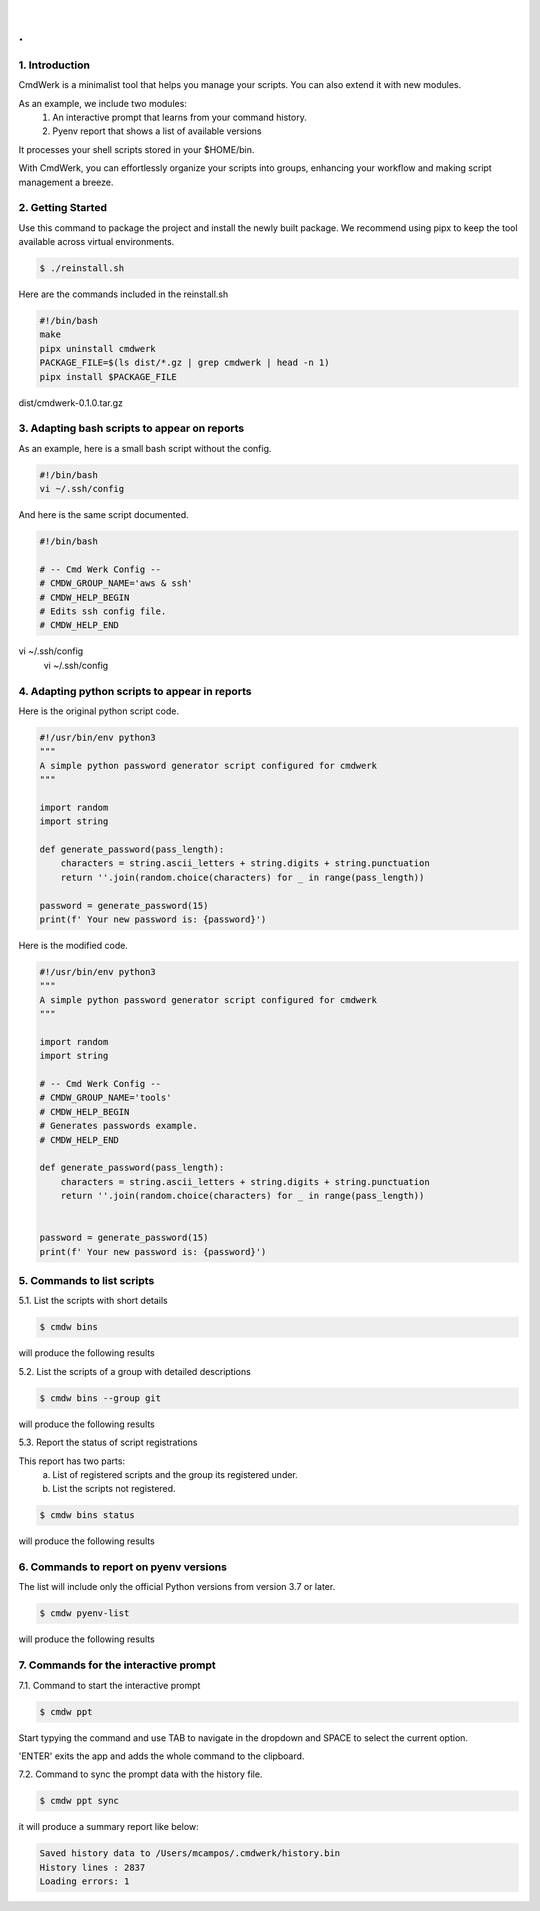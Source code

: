 
|

.. image:: _static/cmdwerk.png
   :align: center

.
#


1. Introduction
---------------

CmdWerk is a minimalist tool that helps you manage your scripts.
You can also extend it with new modules.

As an example, we include two modules:
    1. An interactive prompt that learns from your command history.
    2. Pyenv report that shows a list of available versions

It processes your shell scripts stored in your $HOME/bin.

With CmdWerk, you can effortlessly organize your scripts into groups, enhancing your workflow and making script management a breeze.


2. Getting Started
------------------

Use this command to package the project and install the newly built package.
We recommend using pipx to keep the tool available across virtual environments.

.. code-block:: console

   $ ./reinstall.sh

Here are the commands included in the reinstall.sh

.. code-block:: bash

    #!/bin/bash
    make
    pipx uninstall cmdwerk
    PACKAGE_FILE=$(ls dist/*.gz | grep cmdwerk | head -n 1)
    pipx install $PACKAGE_FILE
dist/cmdwerk-0.1.0.tar.gz

3. Adapting bash scripts to appear on reports
---------------------------------------------

As an example, here is a small bash script without the config.

.. code-block:: bash

    #!/bin/bash
    vi ~/.ssh/config


And here is the same script documented.

.. code-block:: bash

    #!/bin/bash

    # -- Cmd Werk Config --
    # CMDW_GROUP_NAME='aws & ssh'
    # CMDW_HELP_BEGIN
    # Edits ssh config file.
    # CMDW_HELP_END

vi ~/.ssh/config
    vi ~/.ssh/config


4. Adapting python scripts to appear in reports
-----------------------------------------------

Here is the original python script code.

.. code:: python

    #!/usr/bin/env python3
    """
    A simple python password generator script configured for cmdwerk
    """

    import random
    import string

    def generate_password(pass_length):
        characters = string.ascii_letters + string.digits + string.punctuation
        return ''.join(random.choice(characters) for _ in range(pass_length))

    password = generate_password(15)
    print(f' Your new password is: {password}')

Here is the modified code.

.. code:: python

    #!/usr/bin/env python3
    """
    A simple python password generator script configured for cmdwerk
    """

    import random
    import string

    # -- Cmd Werk Config --
    # CMDW_GROUP_NAME='tools'
    # CMDW_HELP_BEGIN
    # Generates passwords example.
    # CMDW_HELP_END

    def generate_password(pass_length):
        characters = string.ascii_letters + string.digits + string.punctuation
        return ''.join(random.choice(characters) for _ in range(pass_length))


    password = generate_password(15)
    print(f' Your new password is: {password}')



5. Commands to list scripts
---------------------------

5.1. List the scripts with short details

.. code-block:: console

    $ cmdw bins

will produce the following results

.. image:: _static/list_all.png
   :align: center

5.2. List the scripts of a group with detailed descriptions

.. code-block:: console

    $ cmdw bins --group git

will produce the following results

.. image:: _static/list_group.png
   :align: center


5.3. Report the status of script registrations

This report has two parts:
   a. List of registered scripts and the group its registered under.
   b. List the scripts not registered.

.. code-block:: console

    $ cmdw bins status

will produce the following results

.. image:: _static/registered_bins.png
   :align: center



6. Commands to report on pyenv versions
---------------------------------------

The list will include only the official Python versions
from version 3.7 or later.


.. code-block:: console

    $ cmdw pyenv-list

will produce the following results

.. image:: _static/pyenv_list.png
   :align: center

7. Commands for the interactive prompt
--------------------------------------

7.1. Command to start the interactive prompt

.. code-block:: console

    $ cmdw ppt

Start typying the command and use TAB to navigate in the dropdown and SPACE to select the current option.

'ENTER' exits the app and adds the whole command to the clipboard.

.. image:: _static/ppt_interactive.gif
   :align: center


7.2. Command to sync the prompt data with the history file.

.. code-block:: console

    $ cmdw ppt sync

it will produce a summary report like below:

.. code-block:: console

    Saved history data to /Users/mcampos/.cmdwerk/history.bin
    History lines : 2837
    Loading errors: 1
